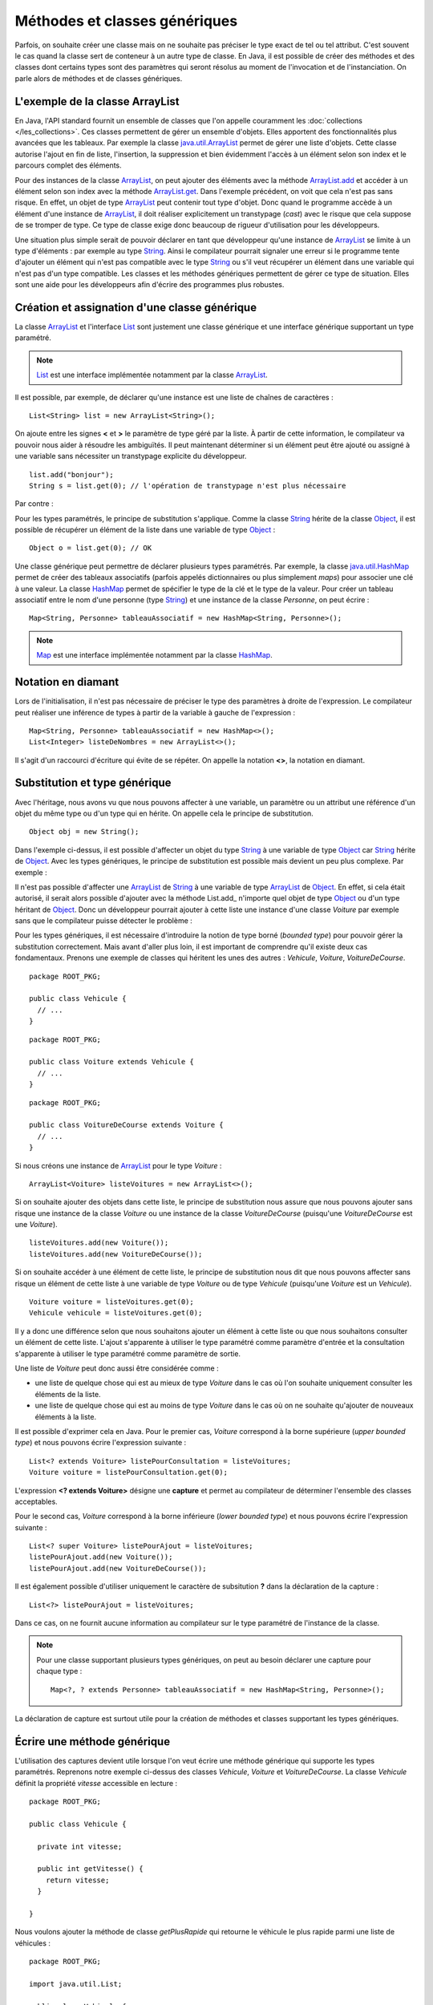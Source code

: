 Méthodes et classes génériques
##############################

Parfois, on souhaite créer une classe mais on ne souhaite pas préciser le type
exact de tel ou tel attribut.
C'est souvent le cas quand la classe sert de conteneur à un autre type de classe.
En Java, il est possible de créer des méthodes et des classes dont certains
types sont des paramètres qui seront résolus au moment de l'invocation et de
l'instanciation. On parle alors de méthodes et de classes génériques.

L'exemple de la classe ArrayList
********************************

En Java, l'API standard fournit un ensemble de classes que l'on appelle couramment
les :doc:`collections </les_collections>`. Ces classes permettent de gérer un ensemble d'objets. Elles apportent
des fonctionnalités plus avancées que les tableaux. Par exemple la classe java.util.ArrayList_
permet de gérer une liste d'objets. Cette classe autorise l'ajout en fin de liste,
l'insertion, la suppression et bien évidemment l'accès à un élément selon son index
et le parcours complet des éléments.

.. code-block:: java
  :emphasize-lines: 16,17
   
  package ROOT_PKG;

  import java.util.ArrayList;
  import java.util.List;

  public class TestArrayList {
    
    public static void main(String[] args) {
      List list = new ArrayList();
      
      list.add("bonjour le monde");
      list.add(1); // boxing ! list.add(Integer.valueOf(1));
      list.add(new Object());
      
      String s1 = (String) list.get(0);
      String s2 = (String) list.get(1); // ERREUR à l'exécution : ClassCastException
      String s3 = (String) list.get(2); // ERREUR à l'exécution : ClassCastException
    }

  }

Pour des instances de la classe ArrayList_, on peut ajouter des éléments avec la méthode
ArrayList.add_ et accéder à un élément selon son index avec la méthode ArrayList.get_.
Dans l'exemple précédent, on voit que cela n'est pas sans risque. En effet, un objet de
type ArrayList_ peut contenir tout type d'objet. Donc quand le programme accède à un élément
d'une instance de ArrayList_, il doit réaliser explicitement un transtypage (*cast*) avec le risque
que cela suppose de se tromper de type. Ce type de classe exige donc beaucoup de rigueur
d'utilisation pour les développeurs.

Une situation plus simple serait de pouvoir déclarer en tant que développeur qu'une instance
de ArrayList_ se limite à un type d'éléments : par exemple au type String_. Ainsi le 
compilateur pourrait signaler une erreur si le programme tente d'ajouter un élément qui n'est
pas compatible avec le type String_ ou s'il veut récupérer un élément dans une variable qui
n'est pas d'un type compatible. Les classes et les méthodes génériques permettent 
de gérer ce type de situation. Elles sont une aide pour les développeurs afin 
d'écrire des programmes plus robustes.

Création et assignation d'une classe générique
**********************************************

La classe ArrayList_ et l'interface List_ sont justement une classe générique
et une interface générique supportant un type paramétré. 

.. note::

  List_ est une interface implémentée notamment par la classe ArrayList_.

Il est possible, par exemple, de déclarer qu'une instance est une liste de 
chaînes de caractères :

::

  List<String> list = new ArrayList<String>();

On ajoute entre les signes **<** et **>** le paramètre de type géré par la liste. 
À partir de cette information, le compilateur va pouvoir nous aider à résoudre 
les ambiguïtés. Il peut maintenant déterminer si un élément peut être ajouté ou 
assigné à une variable sans nécessiter un transtypage explicite du développeur.

::

  list.add("bonjour");
  String s = list.get(0); // l'opération de transtypage n'est plus nécessaire

Par contre :

.. code-block:: java
  :emphasize-lines: 1,4,6
   
  list.add(1); // Erreur de compilation : type String attendu

  Object o = "je suis une chaîne affectée à une variable de type Object";
  list.add(o); // Erreur de compilation : type String attendu
  
  Voiture v = (Voiture) list.get(0); // Erreur de compilation Voiture n'hérite pas de String

Pour les types paramétrés, le principe de substitution s'applique. Comme la classe String_
hérite de la classe Object_, il est possible de récupérer un élément de la liste
dans une variable de type Object_ :

::

  Object o = list.get(0); // OK


Une classe générique peut permettre de déclarer plusieurs types paramétrés. Par exemple,
la classe java.util.HashMap_ permet de créer des tableaux associatifs (parfois
appelés dictionnaires ou plus simplement *maps*) pour associer une clé à une valeur.
La classe HashMap_ permet de spécifier le type de la clé et le type de la valeur.
Pour créer un tableau associatif entre le nom d'une personne (type String_) et
une instance de la classe *Personne*, on peut écrire :

::

  Map<String, Personne> tableauAssociatif = new HashMap<String, Personne>();
  
.. note::

  Map_ est une interface implémentée notamment par la classe HashMap_.

Notation en diamant
*******************

Lors de l'initialisation, il n'est pas nécessaire de préciser le type des paramètres
à droite de l'expression. Le compilateur peut réaliser une inférence de types
à partir de la variable à gauche de l'expression :

::

  Map<String, Personne> tableauAssociatif = new HashMap<>();
  List<Integer> listeDeNombres = new ArrayList<>();

Il s'agit d'un raccourci d'écriture qui évite de se répéter. On appelle la notation
**<>**, la notation en diamant.

Substitution et type générique
******************************

Avec l'héritage, nous avons vu que nous pouvons affecter à une variable, un
paramètre ou un attribut une référence d'un objet du même type ou d'un type
qui en hérite. On appelle cela le principe de substitution.

::

  Object obj = new String();
  
Dans l'exemple ci-dessus, il est possible d'affecter un objet du type String_
à une variable de type Object_ car String_ hérite de Object_. Avec les types
génériques, le principe de substitution est possible mais devient un peu
plus complexe. Par exemple :

.. code-block:: java
  :emphasize-lines: 1
  
  List<Object> listeString = new ArrayList<String>(); // ERREUR DE COMPILATION

Il n'est pas possible d'affecter une ArrayList_ de String_ à une variable de type
ArrayList_ de Object_. En effet, si cela était autorisé, il serait alors possible
d'ajouter avec la méthode List.add_ n'importe quel objet de type Object_ ou
d'un type héritant de Object_. Donc un développeur pourrait ajouter à cette liste
une instance d'une classe *Voiture* par exemple sans que le compilateur puisse
détecter le problème :

.. code-block:: java
  :emphasize-lines: 1
  
  listeString.add(new Voiture()); // Il vaut mieux ne pas pouvoir faire cela !

Pour les types génériques, il est nécessaire d'introduire la notion de type borné
(*bounded type*) pour pouvoir gérer la substitution correctement. Mais avant d'aller plus loin, il est
important de comprendre qu'il existe deux cas fondamentaux. Prenons une exemple
de classes qui héritent les unes des autres : *Vehicule*, *Voiture*, *VoitureDeCourse*.

::

  package ROOT_PKG;
  
  public class Vehicule {
    // ...
  }

::

  package ROOT_PKG;
  
  public class Voiture extends Vehicule {
    // ...
  }

::

  package ROOT_PKG;
  
  public class VoitureDeCourse extends Voiture {
    // ...
  }

Si nous créons une instance de ArrayList_ pour le type *Voiture* :

::

  ArrayList<Voiture> listeVoitures = new ArrayList<>();
  
Si on souhaite ajouter des objets dans cette liste, le principe de substitution
nous assure que nous pouvons ajouter sans risque une instance de la classe *Voiture* ou
une instance de la classe *VoitureDeCourse* (puisqu'une *VoitureDeCourse* est
une *Voiture*).

::

  listeVoitures.add(new Voiture());
  listeVoitures.add(new VoitureDeCourse());

Si on souhaite accéder à une élément de cette liste, le principe de substitution
nous dit que nous pouvons affecter sans risque un élément de cette liste à une
variable de type *Voiture* ou de type *Vehicule* (puisqu'une *Voiture* est un
*Vehicule*).

::

  Voiture voiture = listeVoitures.get(0);
  Vehicule vehicule = listeVoitures.get(0);
  
Il y a donc une différence selon que nous souhaitons ajouter un élément à cette liste 
ou que nous souhaitons consulter un élément de cette liste. L'ajout s'apparente
à utiliser le type paramétré comme paramètre d'entrée et la consultation 
s'apparente à utiliser le type paramétré comme paramètre de sortie.

Une liste de *Voiture* peut donc aussi être considérée comme :

* une liste de quelque chose qui est au mieux de type *Voiture* dans le cas où l'on 
  souhaite uniquement consulter les éléments de la liste.
* une liste de quelque chose qui est au moins de type *Voiture* dans
  le cas où on ne souhaite qu'ajouter de nouveaux éléments à la liste.

Il est possible d'exprimer cela en Java. Pour le premier cas, *Voiture* 
correspond à la borne supérieure (*upper bounded type*) et nous pouvons écrire
l'expression suivante :

::

  List<? extends Voiture> listePourConsultation = listeVoitures;
  Voiture voiture = listePourConsultation.get(0);

L'expression **<? extends Voiture>** désigne une **capture** et permet au compilateur
de déterminer l'ensemble des classes acceptables.

Pour le second cas, *Voiture* correspond à la borne inférieure (*lower bounded 
type*) et nous pouvons écrire l'expression suivante :

::

  List<? super Voiture> listePourAjout = listeVoitures;
  listePourAjout.add(new Voiture());
  listePourAjout.add(new VoitureDeCourse());

Il est également possible d'utiliser uniquement le caractère de subsitution **?**
dans la déclaration de la capture :

::

  List<?> listePourAjout = listeVoitures;

Dans ce cas, on ne fournit aucune information au compilateur sur le type paramétré
de l'instance de la classe.

.. note::

  Pour une classe supportant plusieurs types génériques, on peut au besoin déclarer
  une capture pour chaque type :
  
  ::
  
    Map<?, ? extends Personne> tableauAssociatif = new HashMap<String, Personne>();
  

La déclaration de capture est surtout utile pour la création de méthodes et classes
supportant les types génériques.

Écrire une méthode générique
****************************

L'utilisation des captures devient utile lorsque l'on veut écrire une méthode générique
qui supporte les types paramétrés. Reprenons notre exemple ci-dessus des classes
*Vehicule*, *Voiture* et *VoitureDeCourse*. La classe *Vehicule* définit la propriété
*vitesse* accessible en lecture :

::

  package ROOT_PKG;

  public class Vehicule {
    
    private int vitesse;
    
    public int getVitesse() {
      return vitesse;
    }

  }

Nous voulons ajouter la méthode de classe *getPlusRapide* qui retourne le véhicule
le plus rapide parmi une liste de véhicules :

::

  package ROOT_PKG;

  import java.util.List;

  public class Vehicule {
    
    private int vitesse;
    
    public int getVitesse() {
      return vitesse;
    }
    
    public static Vehicule getPlusRapide(List<Vehicule> vehicules) {
      Vehicule plusRapide = null;
      int vitesse = 0;
      for (Vehicule vehicule : vehicules) {
        if(vehicule.getVitesse() >= vitesse) {
          plusRapide = vehicule;
        }
      }
      return plusRapide;
    }
  }

Si nous nous contentons de cette implémentation, nous allons certainement
rencontrer quelques problèmes lors de l'utilisation de la méthode
*Vehicule.getPlusRapide* :

.. code-block:: java
  :emphasize-lines: 5
  
  List<Voiture> listeVoitures = new ArrayList<>();
  listeVoitures.add(new Voiture());
  listeVoitures.add(new VoitureDeCourse());

  Vehicule plusRapide = Vehicule.getPlusRapide(listeVoitures); // ERREUR DE COMPILATION
  
Le code ci-dessus ne compile pas. En effet, on tente de passer en paramètre à la méthode
*Vehicule.getPlusRapide* une liste de type *Voiture* alors que la méthode est écrite
pour une liste de type *Vehicule*. Nous pourrions utiliser la redéfinition en fournissant
une implémentation pour chaque type de liste, mais la bonne solution est de déclarer
*Vehicule.getPlusRapide* comme une méthode générique :

::

  package ROOT_PKG;

  import java.util.ArrayList;
  import java.util.List;

  public class Vehicule {
    
    private int vitesse;
    
    public int getVitesse() {
      return vitesse;
    }
    
    public static <T extends Vehicule> T getPlusRapide(List<T> vehicules) {
      T plusRapide = null;
      int vitesse = 0;
      for (T vehicule : vehicules) {
        if(vehicule.getVitesse() >= vitesse) {
          plusRapide = vehicule;
        }
      }
      return plusRapide;
    }
  }

Pour déclarer une méthode générique, il faut décrire le type ou les types
paramétrés supportés entre **<** **>**. Pour l'exemple ci-dessus, on utilise
la capture **<T extends Vehicule>**. T est le nom du type générique que l'on
peut utiliser dans la signature et le code de la méthode. Dans notre exemple T
représente donc le type *Vehicule* ou un type qui hérite de *Vehicule*. On peut
donc parcourir les éléments de type **T** de la liste, lire leur propriété *vitesse*
et retourner l'instance pour laquelle la vitesse est la plus élevée.

Maintenant nous pouvons utiliser cette méthode en passant une liste de type *Vehicule*,
de *Voiture* ou de *VoitureDeCourse*

::

  List<Voiture> listeVoitures = new ArrayList<>();
  listeVoitures.add(new Voiture());
  listeVoitures.add(new VoitureDeCourse());

  Voiture plusRapide = Vehicule.getPlusRapide(listeVoitures);

Notez que la méthode *Voiture.getPlusRapide* retourne le type générique **T**. Donc
le compilateur infère que si on appelle cette méthode avec une liste de type *Voiture*
en paramètre alors cette méthode retourne une instance assignable à une variable 
de type *Voiture*.

.. note::

  Par convention un type paramétré s'écrit avec une seule lettre en majuscule :
  
  * T pour identifier un type générique en général
  * E pour identifier un type générique qui représente un élément
  * K pour identifier un type générique qui est utilisé comme clé (*key*)
  * V pour identifier un type générique qui est utilisé comme une valeur
  * U, V, W pour identifier une suite de types génériques si la méthode supporte
    plusieurs types génériques.


Écrire une classe générique
***************************

Une classe peut également être générique et supporter un ou plusieurs types
paramétrés. Par exemple, si nous voulons implémenter une classe *Paire* qui
permet d'associer une instance d'une classe avec une instance d'une autre
classe, il suffit d'utiliser des types paramétrés en les déclarant entre **<**
**>** après le nom de la classe :

::

  package ROOT_PKG;

  public class Paire<U, V> {
    
    private U valeurGauche;
    private V valeurDroite;
    
    public Paire(U valeurGauche, V valeurDroite) {
      this.valeurGauche = valeurGauche;
      this.valeurDroite = valeurDroite;
    }
    
    public U getValeurGauche() {
      return valeurGauche;
    }
    
    public V getValeurDroite() {
      return valeurDroite;
    }
    
    @Override
    public String toString() {
      return valeurGauche + " " + valeurDroite;
    }

  }

La classe *Paire* peut maintenant être utilisée pour associer n'importe quel type
d'instances :

::

  Paire<String, Integer> paireStringInteger = new Paire<>("test", 1);
  
  Paire<Voiture, Voiture> paireVoitureVoiture = new Paire<>(new Voiture(), new Voiture());


Comme pour les méthodes, il est possible de préciser une capture pour les types
paramétrés :

::

  public class Paire<U extends Number, V> {
    
    private U valeurGauche;
    private V valeurDroite;
    
    public Paire(U valeurGauche, V valeurDroite) {
      this.valeurGauche = valeurGauche;
      this.valeurDroite = valeurDroite;
    }
    
    public U getValeurGauche() {
      return valeurGauche;
    }
    
    public V getValeurDroite() {
      return valeurDroite;
    }
    
    @Override
    public String toString() {
      return valeurGauche + " " + valeurDroite;
    }
  }


En précisant **<U extends Number, V>** dans la déclaration de la classe,
nous limitons le premier type paramétré au type Number_ ou un type qui en hérite.

.. note::

  La classe Number_ est la classe parente des classes enveloppes Integer_, Long_,
  Short_, Byte_, Float_ et Double_.

::

  Paire<Integer, String> paireIntegerString = new Paire<>(1, "Test");
  Paire<Float, String> paireFloatString = new Paire<>(1.3f, "Test");


Limitations
***********

Les méthodes et les classes génériques ont des limitations.

Les types paramétrés ne s'appliquent que pour des classes. On ne peut pas spécifier
un type primitif. Si on désire créer une instance
de ArrayList_ pour des nombres, alors on peut passer par la classe enveloppe
Integer_ :

::

  ArrayList<Integer> listeDeNombres = new ArrayList<Integer>();

La déclaration d'un type paramétré ne fait pas partie du nom d'une classe.
Donc il n'est pas possible de spécifier un type paramétré avec le mot-clé
**instanceof** :

.. code-block:: java
  :emphasize-lines: 1
  
  if (listeVoiture instanceof List<Voiture>) { // ERREUR DE COMPILATION
    // ...
  }


Il n'est pas possible d'instancier un type paramétré dans le corps d'une méthode
générique :

.. code-block:: java
  :emphasize-lines: 2

   public static <T> doSomething(List<T> l) {
     l.add(new T()); // ERREUR DE COMPILATION
   }

Il n'est pas possible de déclarer un attribut de classe (**static**) en utilisant un type
paramétré :

.. code-block:: java
  :emphasize-lines: 3

  public class Test<T> {
  
    private static T attribut; // ERREUR DE COMPILATION
  
  }

Il n'est pas possible de créer des tableaux en spécifiant des types paramétrés :

.. code-block:: java
  :emphasize-lines: 1

  List<String>[] tableau = new List<String>[10]; // ERREUR DE COMPILATION


Il n'est pas possible d'utiliser un type paramétré dans une expression **catch** :

.. code-block:: java
  :emphasize-lines: 4

  public static <T extends Exception> void doSomething() {
    try {
      // ...
    } catch (T t) { // ERREUR DE COMPILATION
      // ...
    }
  }

Il n'est pas possible de redéfinir (*overload*) une méthode en ne changeant que
le type paramétré d'un paramètre :

.. code-block:: java
  :emphasize-lines: 7

  public class Test {

    public void doSomething(List<String> l) {
      // ...
    }
    
    public void doSomething(List<Integer> l) { // ERREUR DE COMPILATION
      // ...
    }
  }


.. note::

  Beaucoup des limitations des classes et des méthodes génériques viennent de
  ce que l'on appelle *l'effacement du type* (*type erasure*). Les types paramétrés
  ne sont pas conservés dans le bytecode produit par le compilateur.
  
  Pour l'exemple ci-dessus, la suppression du type par le compilateur conduit à
  la classe suivante :
  
  ::
  
    public class Test {

      public void doSomething(List l) {
        // ...
      }
      
      public void doSomething(List l) {
        // ...
      }
    }
  
  Donc, le résultat de la compilation amènerait à déclarer une classe avec
  deux méthodes strictement identiques. Voilà pourquoi il n'est pas possible
  de redéfinir une méthode juste en changeant le type paramétré d'un paramètre.

.. _java.util.ArrayList: https://docs.oracle.com/javase/8/docs/api/java/util/ArrayList.html 
.. _ArrayList: https://docs.oracle.com/javase/8/docs/api/java/util/ArrayList.html
.. _ArrayList.add: https://docs.oracle.com/javase/8/docs/api/java/util/ArrayList.html#add-E-
.. _List: https://docs.oracle.com/javase/8/docs/api/java/util/List.html
.. _Map: https://docs.oracle.com/javase/8/docs/api/java/util/Map.html
.. _ArrayList.get: https://docs.oracle.com/javase/8/docs/api/java/util/ArrayList.html#get-int-
.. _String: https://docs.oracle.com/javase/8/docs/api/java/lang/String.html
.. _Object: https://docs.oracle.com/javase/8/docs/api/java/lang/Object.html
.. _HashMap: https://docs.oracle.com/javase/8/docs/api/java/util/HashMap.html
.. _java.util.HashMap: https://docs.oracle.com/javase/8/docs/api/java/util/HashMap.html
.. _Integer: https://docs.oracle.com/javase/8/docs/api/java/lang/Integer.html
.. _Number: https://docs.oracle.com/javase/8/docs/api/java/lang/Number.html
.. _Byte: https://docs.oracle.com/javase/8/docs/api/java/lang/Byte.html
.. _Short: https://docs.oracle.com/javase/8/docs/api/java/lang/Short.html
.. _Long: https://docs.oracle.com/javase/8/docs/api/java/lang/Long.html
.. _Float: https://docs.oracle.com/javase/8/docs/api/java/lang/Float.html
.. _Double: https://docs.oracle.com/javase/8/docs/api/java/lang/Double.html

